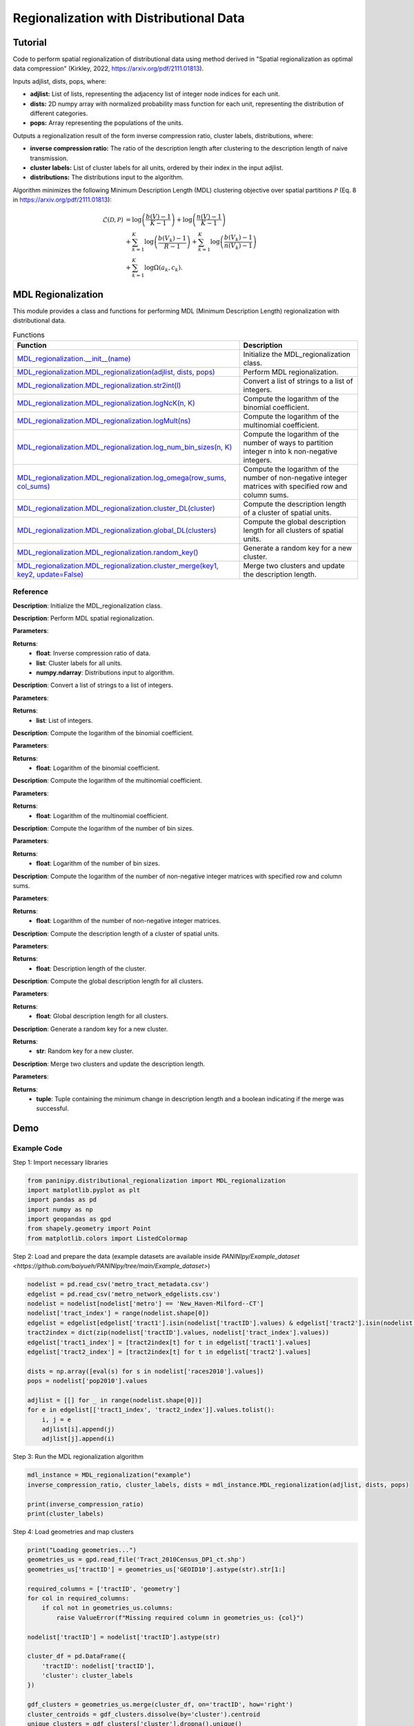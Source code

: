 Regionalization with Distributional Data
+++++++++

Tutorial 
===============

Code to perform spatial regionalization of distributional data using method derived in "Spatial regionalization as optimal data compression" (Kirkley, 2022, https://arxiv.org/pdf/2111.01813). 

Inputs adjlist, dists, pops, where:

- **adjlist:** List of lists, representing the adjacency list of integer node indices for each unit.
- **dists:** 2D numpy array with normalized probability mass function for each unit, representing the distribution of different categories.
- **pops:** Array representing the populations of the units.

Outputs a regionalization result of the form inverse compression ratio, cluster labels, distributions, where:

- **inverse compression ratio:** The ratio of the description length after clustering to the description length of naive transmission.
- **cluster labels:** List of cluster labels for all units, ordered by their index in the input adjlist.
- **distributions:** The distributions input to the algorithm.

Algorithm minimizes the following Minimum Description Length (MDL) clustering objective over spatial partitions :math:`\mathcal{P}` (Eq. 8 in https://arxiv.org/pdf/2111.01813):

.. _equation1:

.. math::

    \mathcal{L}(\mathcal{D}, \mathcal{P}) &= \log \left(\frac{b(V) - 1}{K - 1}\right) + \log \left(\frac{n(V) - 1}{K - 1}\right) \\
    &+ \sum_{k=1}^{K} \log \left(\frac{b(V_k) - 1}{R - 1}\right) + \sum_{k=1}^{K} \log \left(\frac{b(V_k) - 1}{n(V_k) - 1}\right) \\
    &+ \sum_{k=1}^{K} \log \Omega(a_k, c_k).



MDL Regionalization
===================

This module provides a class and functions for performing MDL (Minimum Description Length) regionalization with distributional data.

.. list-table:: Functions
   :header-rows: 1

   * - Function
     - Description
   * - `MDL_regionalization.__init__(name) <#init>`_
     - Initialize the MDL_regionalization class.
   * - `MDL_regionalization.MDL_regionalization(adjlist, dists, pops) <#MDL_regionalization>`_
     - Perform MDL regionalization.
   * - `MDL_regionalization.MDL_regionalization.str2int(l) <#str2int>`_
     - Convert a list of strings to a list of integers.
   * - `MDL_regionalization.MDL_regionalization.logNcK(n, K) <#logNcK>`_
     - Compute the logarithm of the binomial coefficient.
   * - `MDL_regionalization.MDL_regionalization.logMult(ns) <#logMult>`_
     - Compute the logarithm of the multinomial coefficient.
   * - `MDL_regionalization.MDL_regionalization.log_num_bin_sizes(n, K) <#log_num_bin_sizes>`_
     - Compute the logarithm of the number of ways to partition integer n into k non-negative integers.
   * - `MDL_regionalization.MDL_regionalization.log_omega(row_sums, col_sums) <#log_omega>`_
     - Compute the logarithm of the number of non-negative integer matrices with specified row and column sums.
   * - `MDL_regionalization.MDL_regionalization.cluster_DL(cluster) <#cluster_DL>`_
     - Compute the description length of a cluster of spatial units.
   * - `MDL_regionalization.MDL_regionalization.global_DL(clusters) <#global_DL>`_
     - Compute the global description length for all clusters of spatial units.
   * - `MDL_regionalization.MDL_regionalization.random_key() <#random_key>`_
     - Generate a random key for a new cluster.
   * - `MDL_regionalization.MDL_regionalization.cluster_merge(key1, key2, update=False) <#cluster_merge>`_
     - Merge two clusters and update the description length.

Reference
---------

.. _init:

.. raw:: html

   <div id="init" class="function-header">
       <span class="class-name">class</span> <span class="function-name">MDL_regionalization.__init__(name)</span> 
       <a href="../Code/distributional_regionalization.html#init" class="source-link">[source]</a>
   </div>

**Description**:
Initialize the MDL_regionalization class.

.. _MDL_regionalization:

.. raw:: html

   <div id="MDL_regionalization" class="function-header">
       <span class="class-name">function</span> <span class="function-name">MDL_regionalization.MDL_regionalization(adjlist, dists, pops)</span> 
       <a href="../Code/distributional_regionalization.html#mdl-regionalization" class="source-link">[source]</a>
   </div>

**Description**:
Perform MDL spatial regionalization.

**Parameters**:

.. raw:: html

   <div class="parameter-block">
       (adjlist, dists, pops)
   </div>

   <ul class="parameter-list">
       <li><span class="param-name">adjlist</span>: List of lists, representing adjacency list of integer node indices.</li>
       <li><span class="param-name">dists</span>: 2D numpy array with normalize probability mass function for each unit.</li>
       <li><span class="param-name">pops</span>: Populations of units.</li>
   </ul>

**Returns**:
  - **float**: Inverse compression ratio of data.
  - **list**: Cluster labels for all units.
  - **numpy.ndarray**: Distributions input to algorithm.

.. _str2int:

.. raw:: html

   <div id="str2int" class="function-header">
       <span class="class-name">function</span> <span class="function-name">MDL_regionalization.MDL_regionalization.str2int(l)</span> 
       <a href="../Code/distributional_regionalization.html#str2int" class="source-link">[source]</a>
   </div>

**Description**:
Convert a list of strings to a list of integers.

**Parameters**:

.. raw:: html

   <div class="parameter-block">
       (l)
   </div>

   <ul class="parameter-list">
       <li><span class="param-name">l</span>: List of strings.</li>
   </ul>

**Returns**:
  - **list**: List of integers.

.. _logNcK:

.. raw:: html

   <div id="logNcK" class="function-header">
       <span class="class-name">function</span> <span class="function-name">MDL_regionalization.MDL_regionalization.logNcK(n, K)</span> 
       <a href="../Code/distributional_regionalization.html#lognck" class="source-link">[source]</a>
   </div>

**Description**:
Compute the logarithm of the binomial coefficient.

**Parameters**:

.. raw:: html

   <div class="parameter-block">
       (n, K)
   </div>

   <ul class="parameter-list">
       <li><span class="param-name">n</span>: Total number of elements.</li>
       <li><span class="param-name">K</span>: Number of elements to choose.</li>
   </ul>

**Returns**:
  - **float**: Logarithm of the binomial coefficient.

.. _logMult:

.. raw:: html

   <div id="logMult" class="function-header">
       <span class="class-name">function</span> <span class="function-name">MDL_regionalization.MDL_regionalization.logMult(ns)</span> 
       <a href="../Code/distributional_regionalization.html#logmult" class="source-link">[source]</a>
   </div>

**Description**:
Compute the logarithm of the multinomial coefficient.

**Parameters**:

.. raw:: html

   <div class="parameter-block">
       (ns)
   </div>

   <ul class="parameter-list">
       <li><span class="param-name">ns</span>: List of counts.</li>
   </ul>

**Returns**:
  - **float**: Logarithm of the multinomial coefficient.

.. _log_num_bin_sizes:

.. raw:: html

   <div id="log_num_bin_sizes" class="function-header">
       <span class="class-name">function</span> <span class="function-name">MDL_regionalization.MDL_regionalization.log_num_bin_sizes(n, K)</span> 
       <a href="../Code/distributional_regionalization.html#log-num-bin-sizes" class="source-link">[source]</a>
   </div>

**Description**:
Compute the logarithm of the number of bin sizes.

**Parameters**:

.. raw:: html

   <div class="parameter-block">
       (n, K)
   </div>

   <ul class="parameter-list">
       <li><span class="param-name">n</span>: Total number of elements.</li>
       <li><span class="param-name">K</span>: Number of bins.</li>
   </ul>

**Returns**:
  - **float**: Logarithm of the number of bin sizes.

.. _log_omega:

.. raw:: html

   <div id="log_omega" class="function-header">
       <span class="class-name">function</span> <span class="function-name">MDL_regionalization.MDL_regionalization.log_omega(row_sums, col_sums)</span> 
       <a href="../Code/distributional_regionalization.html#log-omega" class="source-link">[source]</a>
   </div>

**Description**:
Compute the logarithm of the number of non-negative integer matrices with specified row and column sums.

**Parameters**:

.. raw:: html

   <div class="parameter-block">
       (row_sums, col_sums)
   </div>

   <ul class="parameter-list">
       <li><span class="param-name">row_sums</span>: Array of row sums.</li>
       <li><span class="param-name">col_sums</span>: Array of column sums.</li>
   </ul>

**Returns**:
  - **float**: Logarithm of the number of non-negative integer matrices.

.. _cluster_DL:

.. raw:: html

   <div id="cluster_DL" class="function-header">
       <span class="class-name">function</span> <span class="function-name">MDL_regionalization.MDL_regionalization.cluster_DL(cluster)</span> 
       <a href="../Code/distributional_regionalization.html#cluster-dl" class="source-link">[source]</a>
   </div>

**Description**:
Compute the description length of a cluster of spatial units.

**Parameters**:

.. raw:: html

   <div class="parameter-block">
       (cluster)
   </div>

   <ul class="parameter-list">
       <li><span class="param-name">cluster</span>: Set of spatial unit indices corresponding to the cluster.</li>
   </ul>

**Returns**:
  - **float**: Description length of the cluster.

.. _global_DL:

.. raw:: html

   <div id="global_DL" class="function-header">
       <span class="class-name">function</span> <span class="function-name">MDL_regionalization.MDL_regionalization.global_DL(clusters)</span> 
       <a href="../Code/distributional_regionalization.html#global-dl" class="source-link">[source]</a>
   </div>

**Description**:
Compute the global description length for all clusters.

**Parameters**:

.. raw:: html

   <div class="parameter-block">
       (clusters)
   </div>

   <ul class="parameter-list">
       <li><span class="param-name">clusters</span>: List of clusters.</li>
   </ul>

**Returns**:
  - **float**: Global description length for all clusters.

.. _random_key:

.. raw:: html

   <div id="random_key" class="function-header">
       <span class="class-name">function</span> <span class="function-name">MDL_regionalization.MDL_regionalization.random_key()</span> 
       <a href="../Code/distributional_regionalization.html#random-key" class="source-link">[source]</a>
   </div>

**Description**:
Generate a random key for a new cluster.

**Returns**:
  - **str**: Random key for a new cluster.

.. _cluster_merge:

.. raw:: html

   <div id="cluster_merge" class="function-header">
       <span class="class-name">function</span> <span class="function-name">MDL_regionalization.MDL_regionalization.cluster_merge(key1, key2, update=False)</span> 
       <a href="../Code/distributional_regionalization.html#cluster-merge" class="source-link">[source]</a>
   </div>

**Description**:
Merge two clusters and update the description length.

**Parameters**:

.. raw:: html

   <div class="parameter-block">
       (key1, key2, update=False)
   </div>

   <ul class="parameter-list">
       <li><span class="param-name">key1</span>: Key of the first cluster.</li>
       <li><span class="param-name">key2</span>: Key of the second cluster.</li>
       <li><span class="param-name">update</span>: Boolean indicating whether to update the clusters.</li>
   </ul>

**Returns**:
  - **tuple**: Tuple containing the minimum change in description length and a boolean indicating if the merge was successful.


Demo 
=======
Example Code
------------

Step 1: Import necessary libraries

.. code:: python

    from paninipy.distributional_regionalization import MDL_regionalization
    import matplotlib.pyplot as plt
    import pandas as pd
    import numpy as np
    import geopandas as gpd
    from shapely.geometry import Point
    from matplotlib.colors import ListedColormap

Step 2: Load and prepare the data (example datasets are available inside `PANINIpy/Example_dataset <https://github.com/baiyueh/PANINIpy/tree/main/Example_dataset>`)

.. code:: python

    nodelist = pd.read_csv('metro_tract_metadata.csv')
    edgelist = pd.read_csv('metro_network_edgelists.csv')
    nodelist = nodelist[nodelist['metro'] == 'New_Haven-Milford--CT']
    nodelist['tract_index'] = range(nodelist.shape[0])
    edgelist = edgelist[edgelist['tract1'].isin(nodelist['tractID'].values) & edgelist['tract2'].isin(nodelist['tractID'].values)]
    tract2index = dict(zip(nodelist['tractID'].values, nodelist['tract_index'].values))
    edgelist['tract1_index'] = [tract2index[t] for t in edgelist['tract1'].values]
    edgelist['tract2_index'] = [tract2index[t] for t in edgelist['tract2'].values]

    dists = np.array([eval(s) for s in nodelist['races2010'].values])
    pops = nodelist['pop2010'].values

    adjlist = [[] for _ in range(nodelist.shape[0])]
    for e in edgelist[['tract1_index', 'tract2_index']].values.tolist():
        i, j = e
        adjlist[i].append(j)
        adjlist[j].append(i)

Step 3: Run the MDL regionalization algorithm

.. code:: python

    mdl_instance = MDL_regionalization("example")
    inverse_compression_ratio, cluster_labels, dists = mdl_instance.MDL_regionalization(adjlist, dists, pops)

    print(inverse_compression_ratio)
    print(cluster_labels)

Step 4: Load geometries and map clusters

.. code:: python

    print("Loading geometries...")
    geometries_us = gpd.read_file('Tract_2010Census_DP1_ct.shp')
    geometries_us['tractID'] = geometries_us['GEOID10'].astype(str).str[1:]

    required_columns = ['tractID', 'geometry']
    for col in required_columns:
        if col not in geometries_us.columns:
            raise ValueError(f"Missing required column in geometries_us: {col}")

    nodelist['tractID'] = nodelist['tractID'].astype(str)

    cluster_df = pd.DataFrame({
        'tractID': nodelist['tractID'],
        'cluster': cluster_labels
    })

    gdf_clusters = geometries_us.merge(cluster_df, on='tractID', how='right')
    cluster_centroids = gdf_clusters.dissolve(by='cluster').centroid
    unique_clusters = gdf_clusters['cluster'].dropna().unique()
    unique_clusters.sort()

    colors = plt.cm.tab20(np.linspace(0, 1, 20))
    custom_cmap = ListedColormap(colors[:len(unique_clusters)])

Step 5: Define the visualization function and plot the results

.. code:: python

    def plot_combined_visualization(gdf_clusters, cluster_centroids, inverse_compression_ratio, dists, unique_clusters):
        fig, (ax1, ax2) = plt.subplots(2, 1, figsize=(14, 18), gridspec_kw={'height_ratios': [2, 1]})

        gdf_clusters.plot(column='cluster', cmap=custom_cmap, legend=False, ax=ax1, edgecolor='black', linewidth=0.5)
        ax1.set_title(f'Clustering Results for New Haven-Milford, CT\nInverse Compression Ratio: {inverse_compression_ratio:.2f}')
        ax1.set_xlabel('Longitude')
        ax1.set_ylabel('Latitude')
        ax1.grid(False)

        handles = [plt.Line2D([0], [0], marker='o', color='w', markerfacecolor=custom_cmap(i), markersize=10, label=f'Cluster {int(cluster)}')
                  for i, cluster in enumerate(unique_clusters)]
        ax1.legend(handles=handles, title='Clusters', loc='best')

        race_groups = ['Non-Hispanic White', 'Non-Hispanic Black', 'Asian', 'Hispanic', 'Other']
        bar_width = 0.1

        for i, cluster_id in enumerate(unique_clusters):
            cluster_data = gdf_clusters[gdf_clusters['cluster'] == cluster_id]
            if cluster_data.shape[0] > 0:
                average_distribution = dists[cluster_data.index].mean(axis=0)
                positions = np.arange(len(race_groups)) + i * bar_width
                ax2.bar(positions, average_distribution, bar_width, color=custom_cmap(i), label=f'Cluster {int(cluster_id)}')

        ax2.set_xlabel('Race Groups')
        ax2.set_ylabel('Average Distribution')
        ax2.set_xticks(np.arange(len(race_groups)) + bar_width * len(unique_clusters) / 2)
        ax2.set_xticklabels(race_groups, ha='center')
        ax2.legend(title='Clusters', loc='best')
        ax2.set_title('Combined Histogram for All Clusters')

        plt.tight_layout()
        plt.savefig('MDL_regionalization_demo.png', bbox_inches='tight', dpi=200)
        plt.show()

    plot_combined_visualization(gdf_clusters, cluster_centroids, inverse_compression_ratio, dists, unique_clusters)

Example Output
--------------

.. figure:: Figures/MDL_regionalization_demo.png
    :alt: Example output showing the MDL regionalization clustering results for New Haven-Milford, CT.

Example output showing the MDL regionalization results for New Haven-Milford, CT using 2010 census data indicating the ethnoracial distribution within each spatial unit's (census tract's) population. The top plot shows the spatial distribution of the clusters of spatial units, indicated by different colors. The bottom plot shows the fraction of the population within each cluster falling into the categories ['Non-Hispanic White', 'Non-Hispanic Black', 'Asian', 'Hispanic', 'Other'].

Paper source
====

If you use this algorithm in your work, please cite:

A. Kirkley, Spatial regionalization based on optimal information compression. Communications Physics 5, 249 (2022).
Paper: https://arxiv.org/abs/2111.01813
